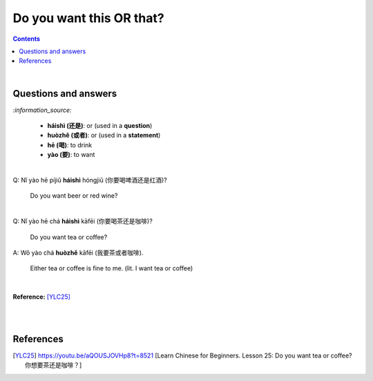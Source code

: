 =============================
Do you want this **OR** that?
=============================
.. contents:: **Contents**
   :depth: 3
   :local:
   :backlinks: top

|

Questions and answers
=====================
`:information_source:`

   - **háishì (还是)**: or (used in a **question**)
   - **huòzhě (或者)**: or (used in a **statement**)
   - **hē (喝)**: to drink
   - **yào (要)**: to want

| 

| Q: Nǐ yào hē píjiǔ **háishì** hóngjiǔ (你要喝啤酒还是红酒)?

   Do you want beer or red wine?

|

| Q: Nǐ yào hē chá **háishì** kāfēi (你要喝茶还是咖啡)?

   Do you want tea or coffee?
   
| A: Wǒ yào chá **huòzhě** kāfēi (我要茶或者咖啡).

   Either tea or coffee is fine to me. (lit. I want tea or coffee)

|

**Reference:** [YLC25]_

|
|
   
References
==========

.. [YLC25] https://youtu.be/aQOUSJOVHp8?t=8521 [Learn Chinese for Beginners. Lesson 25: Do you want tea or coffee? 你想要茶还是咖啡？]
